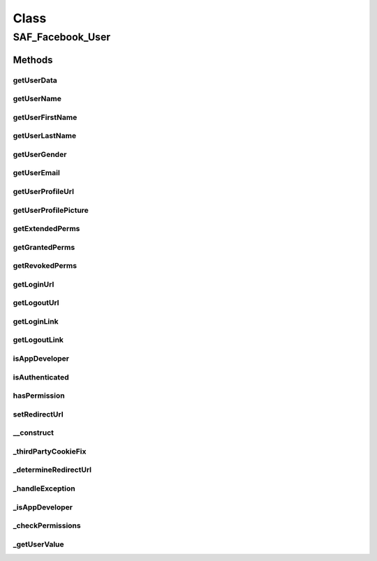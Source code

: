 .. saf_facebook_user.php generated using docpx on 01/30/13 03:57pm


Class
*****

SAF_Facebook_User
=================

Methods
-------

getUserData
+++++++++++

.. function:: getUserData()



getUserName
+++++++++++

.. function:: getUserName()



getUserFirstName
++++++++++++++++

.. function:: getUserFirstName()



getUserLastName
+++++++++++++++

.. function:: getUserLastName()



getUserGender
+++++++++++++

.. function:: getUserGender()



getUserEmail
++++++++++++

.. function:: getUserEmail()



getUserProfileUrl
+++++++++++++++++

.. function:: getUserProfileUrl()



getUserProfilePicture
+++++++++++++++++++++

.. function:: getUserProfilePicture()



getExtendedPerms
++++++++++++++++

.. function:: getExtendedPerms()



getGrantedPerms
+++++++++++++++

.. function:: getGrantedPerms()



getRevokedPerms
+++++++++++++++

.. function:: getRevokedPerms()



getLoginUrl
+++++++++++

.. function:: getLoginUrl()



getLogoutUrl
++++++++++++

.. function:: getLogoutUrl()



getLoginLink
++++++++++++

.. function:: getLoginLink()



getLogoutLink
+++++++++++++

.. function:: getLogoutLink()



isAppDeveloper
++++++++++++++

.. function:: isAppDeveloper()



isAuthenticated
+++++++++++++++

.. function:: isAuthenticated()



hasPermission
+++++++++++++

.. function:: hasPermission()


    CHECK IF USER HAS PERMISSION
    Determine if a user has allowed a specific permission


    :param string: permission to check

    :rtype: bool 



setRedirectUrl
++++++++++++++

.. function:: setRedirectUrl()



__construct
+++++++++++

.. function:: __construct()


    CONSTRUCTOR


    :rtype: void 



_thirdPartyCookieFix
++++++++++++++++++++

.. function:: _thirdPartyCookieFix()


    THIRD PARTY COOKIE FIX
    
    Checks if a session cookie is not set and if so, automatically redirects
    the user to the base URL with a 'saf_redirect' URL param. The app then
    starts the session on the 'real' server and immediately redirects back
    to the proper URL (tab or convas);


    :rtype: string 



_determineRedirectUrl
+++++++++++++++++++++

.. function:: _determineRedirectUrl()


    DETERMINE REDIRECT URL
    
    Returns the proper redirect URL for use with getLoginUrl()


    :rtype: string 



_handleException
++++++++++++++++

.. function:: _handleException()


    HANDLE EXCEPTION


    :rtype: void 



_isAppDeveloper
+++++++++++++++

.. function:: _isAppDeveloper()


    DETERMINE IF USER IS THE APP DEVELOPER


    :rtype: boolean 



_checkPermissions
+++++++++++++++++

.. function:: _checkPermissions()


    CHECK PERMISSIONS


    :rtype: void 



_getUserValue
+++++++++++++

.. function:: _getUserValue()


    GET USER VALUE
    
    Return a clean value whether the key exits or not


    :param string: key to check for
    :param mixed: default value if not set

    :rtype: mixed 



